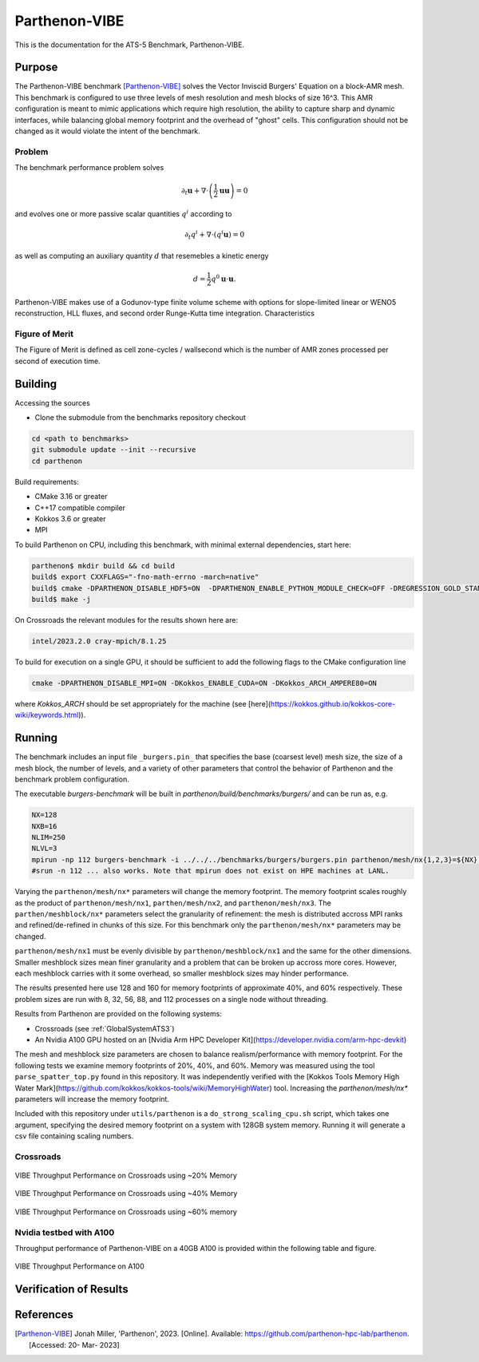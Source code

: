 ******************
Parthenon-VIBE
******************

This is the documentation for the ATS-5 Benchmark, Parthenon-VIBE.

Purpose
=======

The Parthenon-VIBE benchmark [Parthenon-VIBE]_ solves the Vector Inviscid Burgers' Equation on a block-AMR mesh.
This benchmark is configured to use three levels of mesh resolution and mesh blocks of size 16^3. This AMR configuration is meant to
mimic applications which require high resolution, the ability to capture sharp and dynamic interfaces, while balancing global memory footprint and the overhead of "ghost" cells.
This configuration should not be changed as it would violate the intent of the benchmark.

Problem
-------
The benchmark performance problem solves

.. math::
   \partial_t \mathbf{u} + \nabla\cdot\left(\frac{1}{2}\mathbf{u} \mathbf{u}\right) = 0

and evolves one or more passive scalar quantities :math:`q^i` according to

.. math::
   \partial_t q^i + \nabla \cdot \left( q^i \mathbf{u} \right) = 0


as well as computing an auxiliary quantity :math:`d` that resemebles a kinetic energy

.. math::
   d = \frac{1}{2} q^0 \mathbf{u}\cdot\mathbf{u}.

Parthenon-VIBE makes use of a Godunov-type finite volume scheme with options for slope-limited linear or WENO5 reconstruction, HLL fluxes, and second order Runge-Kutta time integration.
Characteristics


Figure of Merit
---------------

The Figure of Merit is defined as cell zone-cycles / wallsecond which is the number of AMR zones processed per second of execution time.


Building
========

Accessing the sources

* Clone the submodule from the benchmarks repository checkout

.. code-block:: bash

   cd <path to benchmarks>
   git submodule update --init --recursive
   cd parthenon

..


Build requirements:

* CMake 3.16 or greater
* C++17 compatible compiler
* Kokkos 3.6 or greater
* MPI

To build Parthenon on CPU, including this benchmark, with minimal external dependencies, start here:

.. code-block:: bash

   parthenon$ mkdir build && cd build
   build$ export CXXFLAGS="-fno-math-errno -march=native"
   build$ cmake -DPARTHENON_DISABLE_HDF5=ON  -DPARTHENON_ENABLE_PYTHON_MODULE_CHECK=OFF -DREGRESSION_GOLD_STANDARD_SYNC=OFF  -DCMAKE_BUILD_TYPE=Release ../
   build$ make -j

..

On Crossroads the relevant modules for the results shown here are:

.. code-block:: bash

   intel/2023.2.0 cray-mpich/8.1.25 

..

To build for execution on a single GPU, it should be sufficient to add the following flags to the CMake configuration line

.. code-block:: bash

   cmake -DPARTHENON_DISABLE_MPI=ON -DKokkos_ENABLE_CUDA=ON -DKokkos_ARCH_AMPERE80=ON

..

where `Kokkos_ARCH` should be set appropriately for the machine (see [here](https://kokkos.github.io/kokkos-core-wiki/keywords.html)).


Running
=======


The benchmark includes an input file ``_burgers.pin_`` that specifies the base (coarsest level) mesh size, the size of a mesh block, the number of levels, and a variety of other parameters that control the behavior of Parthenon and the benchmark problem configuration.


The executable `burgers-benchmark` will be built in `parthenon/build/benchmarks/burgers/` and can be run as, e.g.

.. code-block:: bash

   NX=128
   NXB=16
   NLIM=250
   NLVL=3
   mpirun -np 112 burgers-benchmark -i ../../../benchmarks/burgers/burgers.pin parthenon/mesh/nx{1,2,3}=${NX} parthenon/meshblock/nx{1,2,3}=${NXB} parthenon/time/nlim=${NLIM} parthenon/mesh/numlevel=${NLVL}"
   #srun -n 112 ... also works. Note that mpirun does not exist on HPE machines at LANL.
..

Varying the ``parthenon/mesh/nx*`` parameters will change the memory footprint. The memory footprint scales roughly as the product of ``parthenon/mesh/nx1``, ``parthen/mesh/nx2``, and ``parthenon/mesh/nx3``. The ``parthen/meshblock/nx*`` parameters select the granularity of refinement: the mesh is distributed accross MPI ranks and refined/de-refined in chunks of this size.
For this benchmark only the ``parthenon/mesh/nx*`` parameters may be changed.

``parthenon/mesh/nx1`` must be evenly divisible by ``parthenon/meshblock/nx1`` and the same for the other dimensions. Smaller meshblock sizes mean finer granularity and a problem that can be broken up accross more cores. However, each meshblock carries with it some overhead, so smaller meshblock sizes may hinder performance.

The results presented here use 128 and 160 for  memory footprints of approximate 40%, and 60%  respectively. These problem sizes are run with  8, 32, 56, 88, and 112 processes on a single node without threading.

Results from Parthenon are provided on the following systems:

* Crossroads (see :ref:`GlobalSystemATS3`)
* An Nvidia A100 GPU hosted on an [Nvidia Arm HPC Developer Kit](https://developer.nvidia.com/arm-hpc-devkit)

The mesh and meshblock size parameters are chosen to balance
realism/performance with memory footprint. For the following tests we
examine memory footprints of 20%, 40%, and 60%. Memory was measured
using the tool ``parse_spatter_top.py`` found in this repository. It
was independently verified with the [Kokkos Tools Memory High Water
Mark](https://github.com/kokkos/kokkos-tools/wiki/MemoryHighWater)
tool. Increasing the `parthenon/mesh/nx*` parameters will increase the
memory footprint.

Included with this repository under ``utils/parthenon`` is a ``do_strong_scaling_cpu.sh``
script, which takes one argument, specifying the desired memory
footprint on a system with 128GB system memory. Running it will generate a csv file
containing scaling numbers.

Crossroads
-------------------


.. csv-table:: VIBE Throughput Performance on Crossroads using ~20% Memory
   :file: cpu_20.csv
   :align: center
   :widths: 10, 10, 10
   :header-rows: 1

.. figure:: ats3_20.png
   :align: center
   :scale: 50%
   :alt: VIBE Throughput Performance on Crossroads using ~20% Memory

   VIBE Throughput Performance on Crossroads using ~20% Memory

.. csv-table:: VIBE Throughput Performance on Crossroads using ~40% Memory
   :file: cpu_40.csv
   :align: center
   :widths: 10, 10, 10
   :header-rows: 1

.. figure:: ats3_40.png
   :align: center
   :scale: 50%
   :alt: VIBE Throughput Performance on Crossroads using ~40% Memory

   VIBE Throughput Performance on Crossroads using ~40% Memory

.. csv-table:: VIBE Throughput Performance on Crossroads using ~60% Memory
   :file: cpu_60.csv
   :align: center
   :widths: 10, 10, 10
   :header-rows: 1

.. figure:: ats3_60.png
   :align: center
   :scale: 50%
   :alt: VIBE Throughput Performance on Crossroads using ~60% memory

   VIBE Throughput Performance on Crossroads using ~60% memory

Nvidia testbed with A100
------------------------

Throughput performance of Parthenon-VIBE on a 40GB A100 is provided within the following table and figure.

.. csv-table:: VIBE Throughput Performance on A100
   :file: gpu.csv
   :align: center
   :widths: 10, 10
   :header-rows: 1

.. figure:: gpu.png
   :align: center
   :scale: 50%
   :alt: VIBE Throughput Performance on A100

   VIBE Throughput Performance on A100

Verification of Results
=======================

References
==========

.. [Parthenon-VIBE] Jonah Miller, 'Parthenon', 2023. [Online]. Available: https://github.com/parthenon-hpc-lab/parthenon. [Accessed: 20- Mar- 2023]
